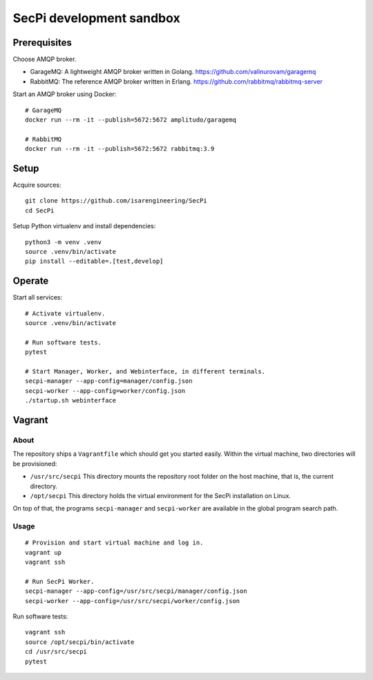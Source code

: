 #########################
SecPi development sandbox
#########################


*************
Prerequisites
*************

Choose AMQP broker.

- GarageMQ: A lightweight AMQP broker written in Golang.
  https://github.com/valinurovam/garagemq

- RabbitMQ: The reference AMQP broker written in Erlang.
  https://github.com/rabbitmq/rabbitmq-server

Start an AMQP broker using Docker::

    # GarageMQ
    docker run --rm -it --publish=5672:5672 amplitudo/garagemq

    # RabbitMQ
    docker run --rm -it --publish=5672:5672 rabbitmq:3.9


*****
Setup
*****

Acquire sources::

    git clone https://github.com/isarengineering/SecPi
    cd SecPi

Setup Python virtualenv and install dependencies::

    python3 -m venv .venv
    source .venv/bin/activate
    pip install --editable=.[test,develop]


*******
Operate
*******

Start all services::

    # Activate virtualenv.
    source .venv/bin/activate

    # Run software tests.
    pytest

    # Start Manager, Worker, and Webinterface, in different terminals.
    secpi-manager --app-config=manager/config.json
    secpi-worker --app-config=worker/config.json
    ./startup.sh webinterface


*******
Vagrant
*******

=====
About
=====

The repository ships a ``Vagrantfile`` which should get you started easily. Within the
virtual machine, two directories will be provisioned:

- ``/usr/src/secpi``
  This directory mounts the repository root folder on the host machine,
  that is, the current directory.

- ``/opt/secpi``
  This directory holds the virtual environment for the SecPi installation on Linux.

On top of that, the programs ``secpi-manager`` and ``secpi-worker`` are available in
the global program search path.


=====
Usage
=====

::

    # Provision and start virtual machine and log in.
    vagrant up
    vagrant ssh

    # Run SecPi Worker.
    secpi-manager --app-config=/usr/src/secpi/manager/config.json
    secpi-worker --app-config=/usr/src/secpi/worker/config.json

Run software tests::

    vagrant ssh
    source /opt/secpi/bin/activate
    cd /usr/src/secpi
    pytest

